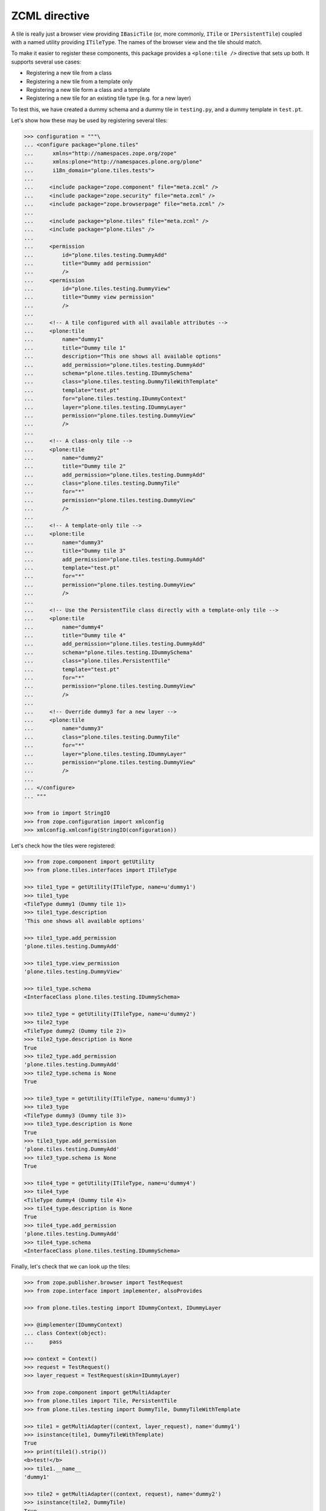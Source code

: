 ZCML directive
==============

A tile is really just a browser view providing ``IBasicTile``
(or, more commonly, ``ITile`` or ``IPersistentTile``)
coupled with a named utility providing ``ITileType``.
The names of the browser view and the tile should match.

To make it easier to register these components,
this package provides a ``<plone:tile />`` directive that sets up both.
It supports several use cases:

* Registering a new tile from a class
* Registering a new tile from a template only
* Registering a new tile form a class and a template
* Registering a new tile for an existing tile type (e.g. for a new layer)

To test this,
we have created a dummy schema and a dummy tile in ``testing.py``,
and a dummy template in ``test.pt``.

Let's show how these may be used by registering several tiles:

.. code-block:: python

    >>> configuration = """\
    ... <configure package="plone.tiles"
    ...      xmlns="http://namespaces.zope.org/zope"
    ...      xmlns:plone="http://namespaces.plone.org/plone"
    ...      i18n_domain="plone.tiles.tests">
    ...
    ...     <include package="zope.component" file="meta.zcml" />
    ...     <include package="zope.security" file="meta.zcml" />
    ...     <include package="zope.browserpage" file="meta.zcml" />
    ...
    ...     <include package="plone.tiles" file="meta.zcml" />
    ...     <include package="plone.tiles" />
    ...
    ...     <permission
    ...         id="plone.tiles.testing.DummyAdd"
    ...         title="Dummy add permission"
    ...         />
    ...     <permission
    ...         id="plone.tiles.testing.DummyView"
    ...         title="Dummy view permission"
    ...         />
    ...
    ...     <!-- A tile configured with all available attributes -->
    ...     <plone:tile
    ...         name="dummy1"
    ...         title="Dummy tile 1"
    ...         description="This one shows all available options"
    ...         add_permission="plone.tiles.testing.DummyAdd"
    ...         schema="plone.tiles.testing.IDummySchema"
    ...         class="plone.tiles.testing.DummyTileWithTemplate"
    ...         template="test.pt"
    ...         for="plone.tiles.testing.IDummyContext"
    ...         layer="plone.tiles.testing.IDummyLayer"
    ...         permission="plone.tiles.testing.DummyView"
    ...         />
    ...
    ...     <!-- A class-only tile -->
    ...     <plone:tile
    ...         name="dummy2"
    ...         title="Dummy tile 2"
    ...         add_permission="plone.tiles.testing.DummyAdd"
    ...         class="plone.tiles.testing.DummyTile"
    ...         for="*"
    ...         permission="plone.tiles.testing.DummyView"
    ...         />
    ...
    ...     <!-- A template-only tile -->
    ...     <plone:tile
    ...         name="dummy3"
    ...         title="Dummy tile 3"
    ...         add_permission="plone.tiles.testing.DummyAdd"
    ...         template="test.pt"
    ...         for="*"
    ...         permission="plone.tiles.testing.DummyView"
    ...         />
    ...
    ...     <!-- Use the PersistentTile class directly with a template-only tile -->
    ...     <plone:tile
    ...         name="dummy4"
    ...         title="Dummy tile 4"
    ...         add_permission="plone.tiles.testing.DummyAdd"
    ...         schema="plone.tiles.testing.IDummySchema"
    ...         class="plone.tiles.PersistentTile"
    ...         template="test.pt"
    ...         for="*"
    ...         permission="plone.tiles.testing.DummyView"
    ...         />
    ...
    ...     <!-- Override dummy3 for a new layer -->
    ...     <plone:tile
    ...         name="dummy3"
    ...         class="plone.tiles.testing.DummyTile"
    ...         for="*"
    ...         layer="plone.tiles.testing.IDummyLayer"
    ...         permission="plone.tiles.testing.DummyView"
    ...         />
    ...
    ... </configure>
    ... """

    >>> from io import StringIO
    >>> from zope.configuration import xmlconfig
    >>> xmlconfig.xmlconfig(StringIO(configuration))

Let's check how the tiles were registered:

.. code-block:: python

    >>> from zope.component import getUtility
    >>> from plone.tiles.interfaces import ITileType

    >>> tile1_type = getUtility(ITileType, name=u'dummy1')
    >>> tile1_type
    <TileType dummy1 (Dummy tile 1)>
    >>> tile1_type.description
    'This one shows all available options'

    >>> tile1_type.add_permission
    'plone.tiles.testing.DummyAdd'

    >>> tile1_type.view_permission
    'plone.tiles.testing.DummyView'

    >>> tile1_type.schema
    <InterfaceClass plone.tiles.testing.IDummySchema>

    >>> tile2_type = getUtility(ITileType, name=u'dummy2')
    >>> tile2_type
    <TileType dummy2 (Dummy tile 2)>
    >>> tile2_type.description is None
    True
    >>> tile2_type.add_permission
    'plone.tiles.testing.DummyAdd'
    >>> tile2_type.schema is None
    True

    >>> tile3_type = getUtility(ITileType, name=u'dummy3')
    >>> tile3_type
    <TileType dummy3 (Dummy tile 3)>
    >>> tile3_type.description is None
    True
    >>> tile3_type.add_permission
    'plone.tiles.testing.DummyAdd'
    >>> tile3_type.schema is None
    True

    >>> tile4_type = getUtility(ITileType, name=u'dummy4')
    >>> tile4_type
    <TileType dummy4 (Dummy tile 4)>
    >>> tile4_type.description is None
    True
    >>> tile4_type.add_permission
    'plone.tiles.testing.DummyAdd'
    >>> tile4_type.schema
    <InterfaceClass plone.tiles.testing.IDummySchema>

Finally, let's check that we can look up the tiles:

.. code-block:: python

    >>> from zope.publisher.browser import TestRequest
    >>> from zope.interface import implementer, alsoProvides

    >>> from plone.tiles.testing import IDummyContext, IDummyLayer

    >>> @implementer(IDummyContext)
    ... class Context(object):
    ...     pass

    >>> context = Context()
    >>> request = TestRequest()
    >>> layer_request = TestRequest(skin=IDummyLayer)

    >>> from zope.component import getMultiAdapter
    >>> from plone.tiles import Tile, PersistentTile
    >>> from plone.tiles.testing import DummyTile, DummyTileWithTemplate

    >>> tile1 = getMultiAdapter((context, layer_request), name='dummy1')
    >>> isinstance(tile1, DummyTileWithTemplate)
    True
    >>> print(tile1().strip())
    <b>test!</b>
    >>> tile1.__name__
    'dummy1'

    >>> tile2 = getMultiAdapter((context, request), name='dummy2')
    >>> isinstance(tile2, DummyTile)
    True
    >>> print(tile2())
    dummy
    >>> tile2.__name__
    'dummy2'

    >>> tile3 = getMultiAdapter((context, request), name='dummy3')
    >>> isinstance(tile3, Tile)
    True
    >>> print(tile3().strip())
    <b>test!</b>
    >>> tile3.__name__
    'dummy3'

    >>> tile4 = getMultiAdapter((context, request), name='dummy4')
    >>> isinstance(tile4, PersistentTile)
    True
    >>> print(tile4().strip())
    <b>test!</b>
    >>> tile4.__name__
    'dummy4'

    >>> tile3_layer = getMultiAdapter((context, layer_request), name='dummy3')
    >>> isinstance(tile3_layer, DummyTile)
    True
    >>> print(tile3_layer())
    dummy
    >>> tile3_layer.__name__
    'dummy3'
